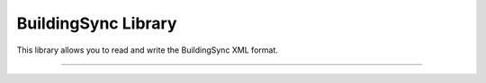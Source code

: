 BuildingSync Library
=======================

This library allows you to read and write the BuildingSync XML format.

----

